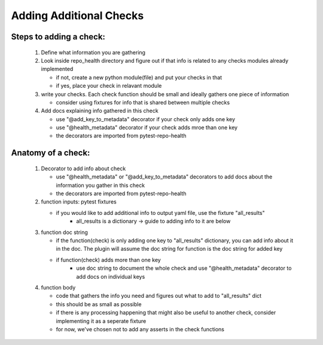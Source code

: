 ========================
Adding Additional Checks
========================

Steps to adding a check:
========================

 1. Define what information you are gathering
 2. Look inside repo_health directory and figure out if that info is related to any checks modules already implemented

    - if not, create a new python module(file) and put your checks in that
    - if yes, place your check in relavant module
 3. write your checks. Each check function should be small and ideally gathers one piece of information

    - consider using fixtures for info that is shared between multiple checks
 4. Add docs explaining info gathered in this check

    - use "@add_key_to_metadata" decorator if your check only adds one key
    - use "@health_metadata" decorator if your check adds mroe than one key
    - the decorators are imported from pytest-repo-health



Anatomy of a check:
===================

 1. Decorator to add info about check

    - use "@health_metadata" or "@add_key_to_metadata" decorators to add docs about the information you gather in this check
    - the decorators are imported from pytest-repo-health
 2. function inputs: pytest fixtures

    - if you would like to add additional info to output yaml file, use the fixture "all_results"
        - all_results is a dictionary -> guide to adding info to it are below
 3. function doc string

    - if the function(check) is only adding one key to "all_results" dictionary, you can add info about it in the doc. The plugin will assume the doc string for function is the doc string for added key
    - if function(check) adds more than one key
        - use doc string to document the whole check and use "@health_metadata" decorator to add docs on individual keys
 4. function body

    - code that gathers the info you need and figures out what to add to "all_results" dict
    - this should be as small as possible
    - if there is any processing happening that might also be useful to another check, consider implementing it as a seperate fixture
    - for now, we've chosen not to add any asserts in the check functions
